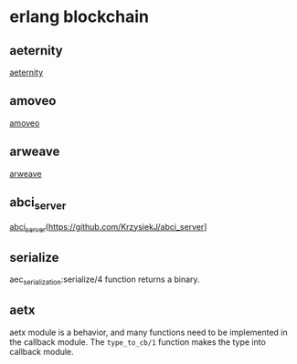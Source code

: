 * erlang blockchain
:PROPERTIES:
:CUSTOM_ID: erlang-blockchain
:END:
** aeternity
:PROPERTIES:
:CUSTOM_ID: aeternity
:END:
[[https://github.com/aeternity][aeternity]]

** amoveo
:PROPERTIES:
:CUSTOM_ID: amoveo
:END:
[[https://github.com/zack-bitcoin/amoveo][amoveo]]

** arweave
:PROPERTIES:
:CUSTOM_ID: arweave
:END:
[[https://github.com/ArweaveTeam/arweave][arweave]]

** abci_server
:PROPERTIES:
:CUSTOM_ID: abci_server
:END:
[[#abci_server][abci_server]](https://github.com/KrzysiekJ/abci_server]

** serialize
:PROPERTIES:
:CUSTOM_ID: serialize
:END:
aec_serialization:serialize/4 function returns a binary.

** aetx
:PROPERTIES:
:CUSTOM_ID: aetx
:END:
aetx module is a behavior, and many functions need to be implemented in
the callback module. The =type_to_cb/1= function makes the type into
callback module.

